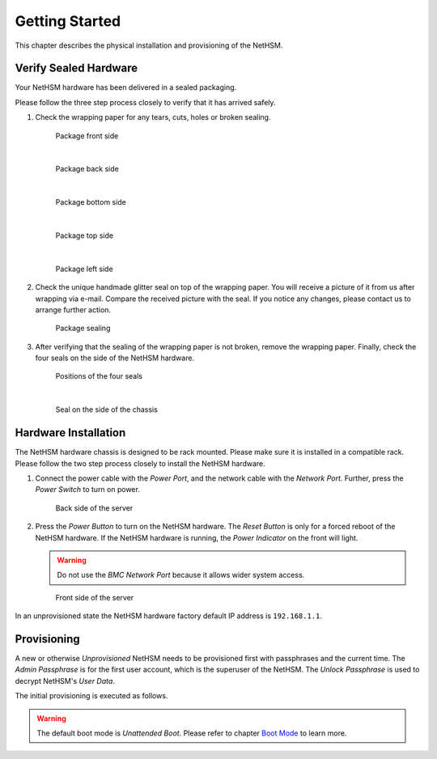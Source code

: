 Getting Started
===============

This chapter describes the physical installation and provisioning of the NetHSM.

Verify Sealed Hardware
----------------------

Your NetHSM hardware has been delivered in a sealed packaging.

Please follow the three step process closely to verify that it has arrived safely.

1. Check the wrapping paper for any tears, cuts, holes or broken sealing.

   .. figure:: ./images/package-front.jpg
      :scale: 100
      :alt: Package front side

      Package front side

      |

   .. figure:: ./images/package-back.jpg
      :scale: 100
      :alt: Package back side

      Package back side

      |

   .. figure:: ./images/package-bottom.jpg
      :scale: 100
      :alt: Package bottom side

      Package bottom side

      |

   .. figure:: ./images/package-top.jpg
      :scale: 100
      :alt: Package top side

      Package top side

      |

   .. figure:: ./images/package-left.jpg
      :scale: 100
      :alt: Package left side

      Package left side

2. Check the unique handmade glitter seal on top of the wrapping paper.
   You will receive a picture of it from us after wrapping via e-mail.
   Compare the received picture with the seal.
   If you notice any changes, please contact us to arrange further action.

   .. figure:: ./images/package-top-seal.jpg
      :scale: 100
      :alt: Package sealing

      Package sealing

3. After verifying that the sealing of the wrapping paper is not broken, remove the wrapping paper.
   Finally, check the four seals on the side of the NetHSM hardware.

   .. figure:: ./images/server-top-with-seal-positions.jpg
      :scale: 100
      :alt: Positions of the four seals

      Positions of the four seals

      |

   .. figure:: ./images/server-side-with-seal.jpg
      :scale: 100
      :alt: Seal on the side of the chassis

      Seal on the side of the chassis

Hardware Installation
---------------------

The NetHSM hardware chassis is designed to be rack mounted.
Please make sure it is installed in a compatible rack.
Please follow the two step process closely to install the NetHSM hardware.


1. Connect the power cable with the *Power Port*, and the network cable with the *Network Port*.
   Further, press the *Power Switch* to turn on power.

   .. figure:: ./images/server-back-with-labels.png
      :scale: 100
      :alt: Back side of the server

      Back side of the server

2. Press the *Power Button* to turn on the NetHSM hardware.
   The *Reset Button* is only for a forced reboot of the NetHSM hardware.
   If the NetHSM hardware is running, the *Power Indicator* on the front will light.

   .. warning::

      Do not use the *BMC Network Port* because it allows wider system access.

   .. figure:: ./images/server-front-with-labels.png
      :scale: 100
      :alt: Front side of the server

      Front side of the server

In an unprovisioned state the NetHSM hardware factory default IP address is ``192.168.1.1``.

Provisioning
------------

A new or otherwise *Unprovisioned* NetHSM needs to be provisioned first with passphrases and the current time. The *Admin Passphrase* is for the first user account, which is the superuser of the NetHSM. The *Unlock Passphrase* is used to decrypt NetHSM's *User Data*.

The initial provisioning is executed as follows.

.. tabs::
   .. tab:: nitropy
      **Optional Options**

      +---------------------------+------------------------------------------------------------+
      | Option                    | Description                                                |
      +===========================+============================================================+
      | ``-t``, ``--system-time`` | The system time to set (Format: ``YYYY-MM-DDTHH:MM:SSZ``)  |
      +---------------------------+------------------------------------------------------------+

      .. note::
         If the time is not passed manually, it will be derived from the system *nitropy* is running on. If the time is passed manually, make sure to pass the time in UTC timezone.

      **Example**

      .. code-block:: bash

         $ nitropy nethsm --host $NETHSM_HOST provision

      .. code-block::

         Unlock passphrase:
         Repeat for confirmation:
         Admin passphrase:
         Repeat for confirmation:
         Warning: The unlock passphrase cannot be reset without knowing the current value. If the unlock passphrase is lost, neither can it be reset to a new value nor can the NetHSM be unlocked.
         NetHSM localhost:8443 provisioned

   .. tab:: REST API
        Information about the `/provision` endpoint can be found in the `API documentation <https://nethsmdemo.nitrokey.com/api_docs/index.html#/default/POST_provision>`__.

.. warning::
   The default boot mode is *Unattended Boot*. Please refer to chapter `Boot Mode <administration.html#boot-mode>`__ to learn more.